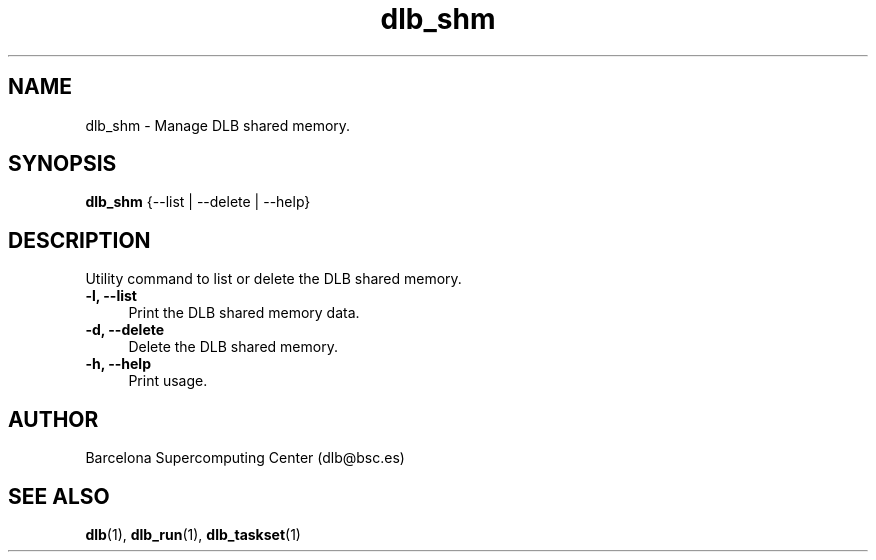 .TH "dlb_shm" 1 "Fri Aug 16 2024" "Version 3.4.1" "Dynamic Load Balance" \" -*- nroff -*-
.ad l
.nh
.SH NAME
dlb_shm \- Manage DLB shared memory\&. 

.SH "SYNOPSIS"
.PP
\fBdlb_shm\fP {--list | --delete | --help} 
.SH "DESCRIPTION"
.PP
Utility command to list or delete the DLB shared memory\&.
.PP
.IP "\fB-l, --list \fP" 1c
Print the DLB shared memory data\&.
.PP
.IP "\fB-d, --delete \fP" 1c
Delete the DLB shared memory\&.
.PP
.IP "\fB-h, --help \fP" 1c
Print usage\&. 
.PP
.SH "AUTHOR"
.PP
Barcelona Supercomputing Center (dlb@bsc.es) 
.SH "SEE ALSO"
.PP
\fBdlb\fP(1), \fBdlb_run\fP(1), \fBdlb_taskset\fP(1) 
